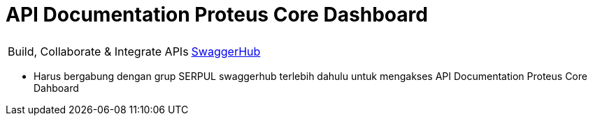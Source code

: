 = API Documentation Proteus Core Dashboard

|===
|    |  
| Build, Collaborate & Integrate APIs
| https://app.swaggerhub.com/apis/swaggeracc/PROTEUS_CORE/1.0.0[SwaggerHub] 

|===

* Harus bergabung dengan grup SERPUL swaggerhub terlebih dahulu untuk mengakses API Documentation Proteus Core Dahboard
